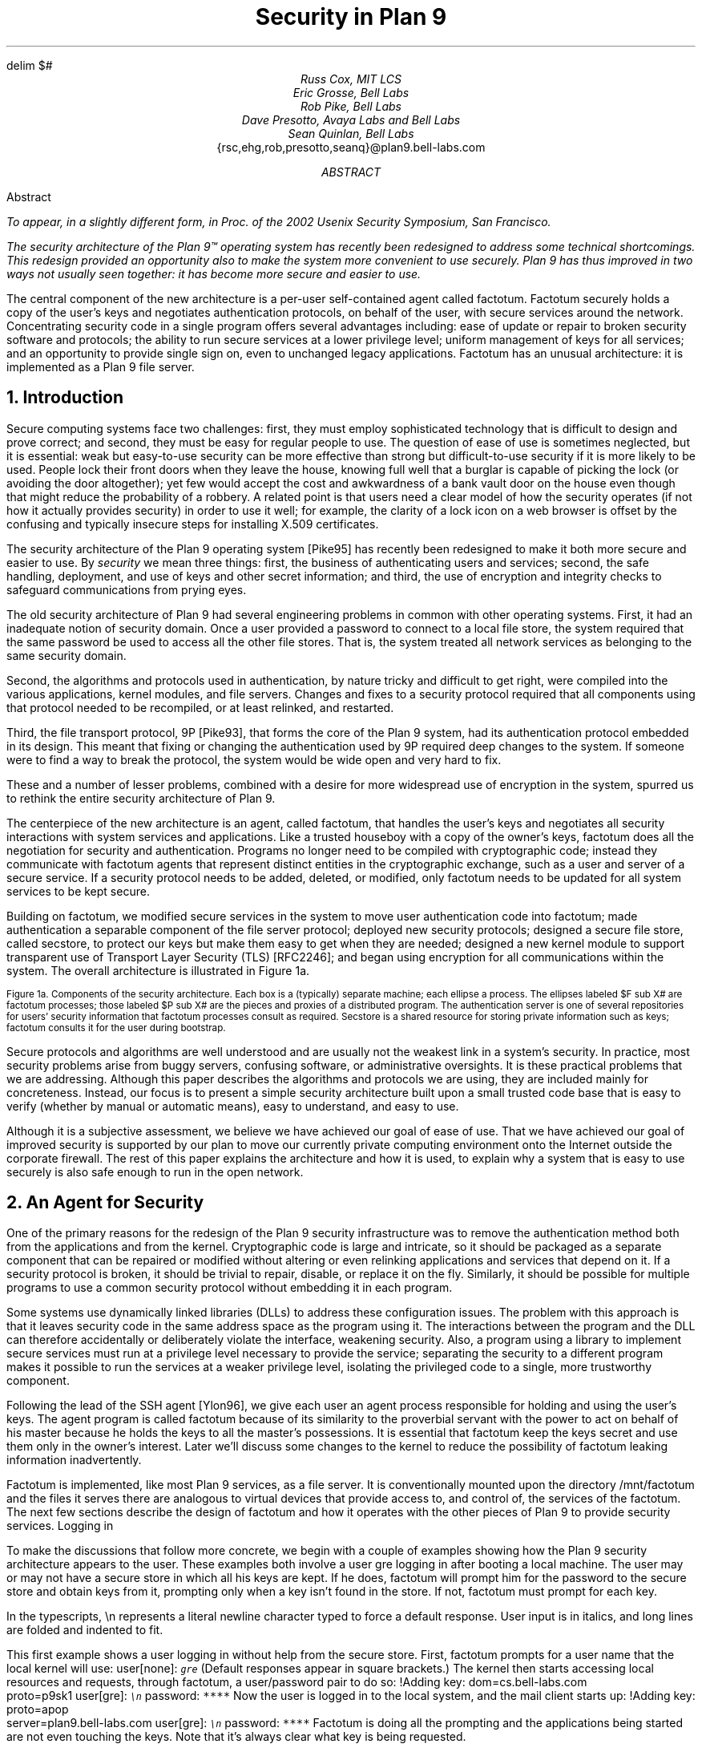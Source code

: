 .EQ
delim $#
.EN
.TL
Security in Plan 9
.AU
Russ Cox, MIT LCS
.br
Eric Grosse, Bell Labs
.br
Rob Pike, Bell Labs
.br
Dave Presotto, Avaya Labs and Bell Labs
.br
Sean Quinlan, Bell Labs
.br
.CW {rsc,ehg,rob,presotto,seanq}@plan9.bell-labs.com
.AB
Abstract
.FS
To appear, in a slightly different form, in
.I
Proc. of the 2002 Usenix Security Symposium,
San Francisco.
.FE
The security architecture of the Plan 9™
operating system has recently been redesigned
to address some technical shortcomings.
This redesign provided an opportunity also to make the system more
convenient to use securely.
Plan 9 has thus improved in two ways not usually seen together:
it has become more secure
.I and
easier to use.
.LP
The central component of the new architecture is a per-user
self-contained agent called
.CW factotum .
.CW Factotum
securely holds a
copy of the user's keys and negotiates authentication protocols, on
behalf of the user, with secure services around the network.
Concentrating security code in a single program offers several
advantages including: ease of update or repair to broken security
software and protocols; the ability to run secure services at a lower
privilege level; uniform management of keys for all services; and an
opportunity to provide single sign on, even to unchanged legacy
applications.
.CW  Factotum
has an unusual architecture: it is implemented
as a Plan 9 file server.
.AE
.NH 1
Introduction
.LP
Secure computing systems face two challenges:
first, they must employ sophisticated technology that is difficult to design
and prove correct; and second,
they must be easy for regular people to use.
The question of ease of use is sometimes neglected, but it is essential:
weak but easy-to-use security can be more effective than strong but
difficult-to-use security if it is more likely to be used.
People lock their front doors when they leave the house, knowing
full well that a burglar is capable of picking the lock (or avoiding
the door altogether); yet few would accept the cost and
awkwardness of a bank vault door on the
house even though that might reduce the probability of a robbery.
A related point is that users need a clear model of how the security
operates (if not how it actually provides security) in order to use it
well; for example, the clarity of a lock icon on a web browser
is offset by the confusing and typically insecure
steps for installing X.509 certificates.
.LP
The security architecture of the Plan 9
operating system [Pike95]
has recently been redesigned to make it both more secure
and easier to use.
By
.I security
we mean three things:
first, the business of authenticating users and services;
second, the safe handling, deployment, and use of keys
and other secret information; and
third, the use of encryption and integrity checks
to safeguard communications
from prying eyes.
.LP
The old security architecture of Plan 9
had several engineering problems in common with other operating systems.
First, it had an inadequate notion of security domain.
Once a user provided a password to connect to a local file store,
the system required that the same password be used to access all the other file
stores.
That is, the system treated all network services as
belonging to the same security domain. 
.LP
Second, the algorithms and protocols used in authentication,
by nature tricky and difficult to get right, were compiled into the
various applications, kernel modules, and file servers.
Changes and fixes to a security protocol
required that all components using that protocol needed to be recompiled,
or at least relinked, and restarted.
.LP
Third, the file transport protocol, 9P [Pike93],
that forms the core of
the Plan 9 system, had its authentication protocol embedded in its design.
This meant that fixing or changing the authentication used by 9P
required deep changes to the system.
If someone were to find a way to break the protocol, the system would
be wide open and very hard to fix.
.LP
These and a number of lesser problems, combined with a desire
for more widespread use of encryption in the system, spurred us to
rethink the entire security architecture of Plan 9.
.LP
The centerpiece of the new architecture is an agent,
called
.CW factotum ,
that handles the user's keys and negotiates all security
interactions with system services and applications.
Like a trusted houseboy with a copy of the owner's keys,
.CW factotum
does all the negotiation for security and authentication.
Programs no longer need to be compiled with cryptographic
code; instead they communicate with
.CW factotum
agents
that represent distinct entities in the cryptographic exchange,
such as a user and server of a secure service.
If a security protocol needs to be added, deleted, or modified,
only
.CW factotum
needs to be updated for all system services
to be kept secure.
.LP
Building on
.CW factotum ,
we modified
secure services in the system to move
user authentication code into
.CW factotum ;
made authentication a separable component of the file server protocol;
deployed new security protocols;
designed a secure file store,
called
.CW secstore ,
to protect our keys but make them easy to get when they are needed;
designed a new kernel module to support transparent use of 
Transport Layer Security (TLS)
[RFC2246];
and began using encryption for all communications within the system.
The overall architecture is illustrated in Figure 1a.
.KF
.EQ
gsize 9
.EN
.PS 3i

# Secstore
Sec:  box "Secstore" wid 1.3i ht .5i

# Terminal
Term0: box invis ht .1i with .e at Sec.e + (-1.1i, -.5i)
Term:  box wid 1.1i ht 1i with .nw at Term0.ne
Termlab: "\s-2Terminal\s+2" at Term.s + (0, -.15i)
FT: ellipse "$ F sub  T#" wid .40i ht .30i with .ne at Term.ne + (-.1i, -.1i)
PT: ellipse "$ P sub  T#" wid .6i ht .45i with .sw at Term.sw + (.2i, .2i)

# CPU
Cpu0: box invis ht .1i with .w at Term0.w + (3i, 0)
Cpu:  box wid 1.1i ht 1i with .nw at Cpu0.ne
Cpulab: "\s-2CPU Server\s+2" at Cpu.s + (0, -.15i)
FC: ellipse "$ F sub  C#" wid .40 ht .30i with .nw at Cpu.nw + (.1i, -.1i)
PC: ellipse "$ P sub  C#" wid .6i ht .45i with .se at Cpu.se + (-.2i, .2i)

# Authentication Server
Auth:  box dashed "Auth Server" wid 1.3i ht .5i with .e at Sec.e + (0, -2.3i)

# File Server
File0: box invis ht .1i with .w at Cpu0.w + (0, -1.5i)
File:  box wid 1.1i ht 1i with .nw at File0.ne
Filelab: "\s-2File Server\s+2" at File.s + (0, -.15i)
FF: ellipse "$ F sub  F#" wid .40i ht .30i with .nw at File.nw + (.1i, -.1i)
PF: ellipse "$ P sub  F#" wid .6i ht .45i with .se at File.se + (-.2i, .2i)

# Connections
line from PT.e + (0, +0.05i) to PC.w  + (0, +0.05i)
spline from PT.e + (0, -0.05i) right 1i then down 1.5i right .5i then right to PF.w + (0, -0.05i)
spline from PC.w + (0, -0.05i) left 1.1i then down 1.4i then right to PF.w + (0, 0.05i)
line <-> from FC.se to PC.nw
line <-> from FT.sw to PT.ne
line <-> from FF.se to PF.nw
spline <-> from Sec.e right .5i then down .655i then left to FT.e
#spline from Auth.e + (0, 0.05i) right .5i then up 1i then to FT.se
#spline from Auth.e + (0, 0.00i) right .7i then up 1i then to FC.sw
#spline from Auth.e + (0, -0.05i) right .5i then to FF.w
.PE
.LP
.ps 9
.vs 10
Figure 1a.  Components of the security architecture.
Each box is a (typically) separate machine; each ellipse a process.
The ellipses labeled $F sub X#
are
.CW factotum
processes; those labeled
$P sub X#
are the pieces and proxies of a distributed program.
The authentication server is one of several repositories for users' security information
that
.CW factotum
processes consult as required.
.CW Secstore
is a shared resource for storing private information such as keys;
.CW factotum
consults it for the user during bootstrap.
.sp
.KE
.EQ
gsize 11
.EN
.LP
Secure protocols and algorithms are well understood
and are usually not the weakest link in a system's security.
In practice, most security problems arise from buggy servers,
confusing software, or administrative oversights.
It is these practical problems that we are addressing.
Although this paper describes the algorithms and protocols we are using,
they are included mainly for concreteness.
Instead, our focus is to present a simple security architecture built
upon a small trusted code base that is easy to verify (whether by manual or
automatic means), easy to understand, and easy to use.
.LP
Although it is a subjective assessment,
we believe we have achieved our goal of ease of use.
That we have achieved
our goal of improved security is supported by our plan to
move our currently private computing environment onto the Internet
outside the corporate firewall.
The rest of this paper explains the architecture and how it is used,
to explain why a system that is easy to use securely is also safe
enough to run in the open network.
.NH 1
An Agent for Security
.LP
One of the primary reasons for the redesign of the Plan 9
security infrastructure was to remove the authentication
method both from the applications and from the kernel.
Cryptographic code
is large and intricate, so it should
be packaged as a separate component that can be repaired or
modified without altering or even relinking applications
and services that depend on it.
If a security protocol is broken, it should be trivial to repair,
disable, or replace it on the fly.
Similarly, it should be possible for multiple programs to use
a common security protocol without embedding it in each program.
.LP
Some systems use dynamically linked libraries (DLLs) to address these configuration issues.
The problem with this approach is that it leaves
security code in the same address space as the program using it.
The interactions between the program and the DLL
can therefore accidentally or deliberately violate the interface,
weakening security.
Also, a program using a library to implement secure services
must run at a privilege level necessary to provide the service;
separating the security to a different program makes it possible
to run the services at a weaker privilege level, isolating the
privileged code to a single, more trustworthy component.
.LP
Following the lead of the SSH agent
[Ylon96],
we give each user
an agent process responsible
for holding and using the user's keys.
The agent program is called
.CW factotum
because of its similarity to the proverbial servant with the
power to act on behalf of his master because he holds the
keys to all the master's possessions.  It is essential that
.CW factotum
keep the keys secret and use them only in the owner's interest.
Later we'll discuss some changes to the kernel to reduce the possibility of
.CW factotum
leaking information inadvertently.
.LP
.CW Factotum
is implemented, like most Plan 9 services, as a file server.
It is conventionally mounted upon the directory
.CW /mnt/factotum
and the files it serves there are analogous to virtual devices that provide access to,
and control of, the services of the
.CW factotum .
The next few sections describe the design of
.CW factotum
and how it operates with the other pieces of Plan 9 to provide
security services.
.SS
Logging in
.LP
To make the discussions that follow more concrete,
we begin with a couple of examples showing how the
Plan 9 security architecture appears to the user.
These examples both involve a user
.CW gre
logging in after booting a local machine.
The user may or may not have a secure store in which
all his keys are kept.
If he does,
.CW factotum
will prompt him for the password to the secure store
and obtain keys from it, prompting only when a key
isn't found in the store.
If not,
.CW factotum
must prompt for each key.
.LP
In the typescripts,
.CW \en
represents a literal newline
character typed to force a default response.
User input is in italics, and
long lines are folded and indented to fit.
.LP
This first example shows a user logging in without
help from the secure store.
First,
.CW factotum
prompts for a user name that the local kernel
will use:
.P1
user[none]: \f6\s9gre\s0\fP
.P2
(Default responses appear in square brackets.)
The kernel then starts accessing local resources
and requests, through
.CW factotum ,
a user/password pair to do so:
.P1
!Adding key: dom=cs.bell-labs.com
    proto=p9sk1
user[gre]: \f6\s9\en\s0\fP
password: \f6****\fP
.P2
Now the user is logged in to the local system, and
the mail client starts up:
.P1
!Adding key: proto=apop
    server=plan9.bell-labs.com
user[gre]: \f6\s9\en\s0\fP
password: \f6****\fP
.P2
.CW Factotum
is doing all the prompting and the applications
being started are not even touching the keys.
Note that it's always clear what key is being requested.
.LP
Now consider the same login sequence, but in the case where
.CW gre
has a secure store account:
.P1
user[none]: \f6\s9gre\s0\fP
secstore password: \f6******\fP
STA PIN+SecurID: \f6******\fP
.P2
That's the last
.CW gre
will hear from
.CW factotum
unless an attempt is made to contact
a system for which no key is kept in the secure store.
.SS
The factotum
.LP
Each computer running Plan 9 has one user id that owns all the
resources on that system \(em the scheduler, local disks,
network interfaces, etc.
That user, the
.I "host owner" ,
is the closest analogue in Plan 9 to a Unix
.CW root
account (although it is far weaker;
rather than having special powers, as its name implies the host owner
is just a regular user that happens to own the
resources of the local machine).
On a single-user system, which we call a terminal,
the host owner is the id of the terminal's user.
Shared servers such as CPU servers normally have a pseudo-user
that initially owns all resources.
By default,
.CW factotum
executes as, and therefore has the privileges of,
the host owner.
.LP
New processes run as
the same user as the process which created them.
When a process must take on the identity of a new user,
such as to provide a login shell
on a shared CPU server,
it does so by proving to the host owner's
.CW factotum
that it is
authorized to do so.
This is done by running an
authentication protocol with
.CW factotum
to
prove that the process has access to secret information
which only the new user should possess.
For example, consider the setup in Figure 1a.
If a user on the terminal
wants to log on to the CPU server using the
Plan 9
.CW cpu
service [Pike93],
then
$P sub T#
might be the
.CW cpu
client program and
$P sub C#
the
.CW cpu
server.
Neither $P sub C# nor $P sub T#
knows the details of the authentication.
They
do need to be able to shuttle messages back and
forth between the two
.CW factotums ,
but this is
a generic function easily performed without
knowing, or being able to extract, secrets in
the messages.
$P sub T#
will make a network connection to $P sub C#.
$P sub T#
and
$P sub C#
will then relay messages between
the
.CW factotum
owned by the user, $F sub T#,
and the one owned by the CPU server, $F sub C#,
until mutual authentication has been established.
Later
sections describe the RPC between
.CW factotum
and
applications and the library functions to support proxy operations.
.LP
The kernel always uses a single local instance of
.CW factotum ,
running as the
host owner, for
its authentication purposes, but
a regular user may start multiple
.CW factotum
agents.
In fact, the
.CW factotum
representing the user need not be
running on the same machine as its client.
For instance, it is easy for a user on a CPU server,
through standard Plan 9 operations,
to replace the
.CW /mnt/factotum
in the user's private file name space on the server
with a connection to the
.CW factotum
running on the terminal.
(The usual file system permissions prevent interlopers
from doing so maliciously.)
This permits secure operations on the CPU server to be
transparently validated by the user's own
.CW factotum ,
so
secrets need never leave the user's terminal.
SSH agent
[Ylon96]
does much the
same with special SSH protocol messages, but
an advantage to making our agent a file system
is that we need no new mechanism to access our remote
agent; remote file access is sufficient.
.LP
Within
.CW factotum ,
each protocol is implemented as a state
machine with a generic interface, so protocols are in
essence pluggable modules, easy to add, modify, or drop.
Writing a message to and reading a message from
.CW factotum
each require a separate RPC and result in
a single state transition.
Therefore
.CW factotum
always runs to completion on every RPC and never blocks
waiting for input during any authentication.
Moreover, the number of simultaneous
authentications is limited only by the amount of memory we're
willing to dedicate to representing the state machines.
.LP
Authentication protocols are implemented only
within
.CW factotum ,
but adding and removing
protocols does require relinking the binary, so
.CW factotum
processes (but no others)
need to be restarted in order to take advantage of
new or repaired protocols.
.LP
At the time of writing, 
.CW factotum
contains authentication
modules for the Plan 9 shared key protocol (p9sk1), for
SSH's RSA authentication, passwords in the clear, APOP, CRAM, PPP's CHAP,
Microsoft PPP's MSCHAP, and VNC's challenge/response.  We're
in the process of adding support for TLS handshakes.
.SS
Local capabilities
.LP
A capability system, managed by the kernel, is used to empower
.CW factotum
to grant permission to another process to change its user id.
A
kernel device driver
implements two files,
.CW /dev/caphash
and
.CW /dev/capuse .
The write-only file
.CW /dev/caphash
can be opened only by the host owner, and only once.
.CW Factotum
opens this file immediately after booting.
.LP
To use the files,
.CW factotum
creates a string of the form
.I userid1\f(CW@\fPuserid2\f(CW@\fPrandom-string ,
uses SHA1 HMAC to hash
.I userid1\f(CW@\fPuserid2
with key
.I random-string ,
and writes that hash to
.CW /dev/caphash .
.CW Factotum
then passes the original string to another
process on the same machine, running
as user
.I userid1 ,
which
writes the string to
.CW /dev/capuse .
The kernel hashes the string and looks for
a matching hash in its list.
If it finds one,
the writing process's user id changes from
.I userid1
to
.I userid2 .
Once used, or if a timeout expires,
the capability is discarded by the kernel.
.LP
The capabilities are hashed to keep them secret if
someone is spying on kernel memory.
Also, they are local to the machine on which they are created.
Hence a
.CW factotum
running on one system cannot pass capabilities
to processes on another and expect them to work.
.SS
Keys
.LP
We define the word
.I key
to mean not only a secret, but also a description of the
context in which that secret is to be used: the protocol,
server, user, etc. to which it applies.
That is,
a key is a combination of secret and descriptive information
used to authenticate the identities of parties
transmitting or receiving information.
The set of keys used
in any authentication depends both on the protocol and on
parameters passed by the program requesting the authentication.
.LP
Taking a tip from SDSI
[RiLa],
which represents security information as textual S-expressions,
keys in Plan 9 are represented as plain UTF-8 text.
Text is easily
understood and manipulated by users.
By contrast,
a binary or other cryptic format
can actually reduce overall security.
Binary formats are difficult for users to examine and can only be
cracked by special tools, themselves poorly understood by most users.
For example, very few people know or understand what's inside
their X.509 certificates.
Most don't even know where in the system to
find them.
Therefore, they have no idea what they are trusting, and why, and
are powerless to change their trust relationships.
Textual, centrally stored and managed keys are easier to use and safer.
.LP
Plan 9 has historically represented databases as attribute/value pairs,
since they are a good foundation for selection and projection operations.
.CW Factotum
therefore represents
the keys in the format
.I attribute\f(CW=\fPvalue ,
where
.I attribute
is an identifier, possibly with a single-character prefix, and
.I value
is an arbitrary quoted string.
The pairs themselves are separated by white space.
For example, a Plan 9 key and an APOP key
might be represented like this:
.P1
dom=bell-labs.com proto=p9sk1 user=gre
	!password='don''t tell'
proto=apop server=x.y.com user=gre
	!password='bite me'
.P2
If a value is empty or contains white space or single quotes, it must be quoted;
quotes are represented by doubled single quotes.
Attributes that begin with an exclamation mark
.CW ! ) (
are considered
.I secret .
.CW Factotum
will never let a secret value escape its address space
and will suppress keyboard echo when asking the user to type one.
.LP
A program requesting authentication selects a key
by providing a
.I query ,
a list of elements to be matched by the key.
Each element in the list is either an
.I attribute\f(CW=\fPvalue
pair, which is satisfied by keys with
exactly that pair;
or an attribute followed by a question mark,
.I attribute\f(CW? ,
which is satisfied by keys with some pair specifying
the attribute.
A key matches a query if every element in the list
is satisfied.
For instance, to select the APOP key in the previous example,
an APOP client process might specify the query
.P1
server=x.y.com proto=apop
.P2
Internally,
.CW factotum 's
APOP module would add the requirements of
having
.CW user
and
.CW !password
attributes, forming the query
.P1
server=x.y.com proto=apop user? !password?
.P2
when searching for an appropriate key.
.LP
.CW Factotum
modules expect keys to have some well-known attributes.
For instance, the
.CW proto
attribute specifies the protocol module
responsible for using a particular key,
and protocol modules may expect other well-known attributes
(many expect keys to have
.CW !password
attributes, for example).
Additional attributes can be used as comments or for
further discrimination without intervention by 
.CW factotum ; 
for example, the APOP and IMAP mail clients conventionally
include a
.CW server
attribute to select an appropriate key for authentication.
.LP
Unlike in SDSI,
keys in Plan 9 have no nested structure.  This design
keeps the representation simple and straightforward.
If necessary, we could add a nested attribute
or, in the manner of relational databases, an attribute that
selects another tuple, but so far the simple design has been sufficient.
.LP
A simple common structure for all keys makes them easy for users
to administer,
but the set of attributes and their interpretation is still
protocol-specific and can be subtle.
Users may still
need to consult a manual to understand all details.
Many attributes
.CW proto , (
.CW user ,
.CW password ,
.CW server )
are self-explanatory and our short experience
has not uncovered any particular difficulty in handling keys.
Things
will likely get messier, however,
when we grapple with public
keys and their myriad components.
.SS
Protecting keys
.LP
Secrets must be prevented from escaping
.CW factotum .
There are a number of ways they could leak:
another process might be able to debug the agent process, the
agent might swap out to disk, or the process might willingly
disclose the key.
The last is the easiest to avoid:
secret information in a key is marked
as such, and
whenever
.CW factotum
prints keys or queries for new
ones, it is careful to avoid displaying secret information.
(The only exception to this is the
``plaintext password'' protocol, which consists
of sending the values of the
.CW user
and
.CW !password
attributes.
Only keys tagged with
.CW proto=pass
can have their passwords disclosed by this mechanism.)
.LP
Preventing the first two forms of leakage
requires help from the kernel.
In Plan 9, every process is
represented by a directory in the
.CW /proc
file system.
Using the files in this directory,
other processes could (with appropriate access permission) examine
.CW factotum 's
memory and registers.
.CW Factotum
is protected from processes of other users
by the default access bits of its
.CW /proc
directory.
However, we'd also like to protect the
agent from other processes owned by the same user,
both to avoid honest mistakes and to prevent
an unattended terminal being
exploited to discover secret passwords.
To do this, we added a control message to
.CW /proc
called
.CW private .
Once the
.CW factotum
process has written
.CW private
to its
.CW /proc/\f2pid\fP/ctl
file, no process can access
.CW factotum 's
memory
through
.CW /proc .
(Plan 9 has no other mechanism, such as
.CW /dev/kmem ,
for accessing a process's memory.)
.LP
Similarly, the agent's address space should not be
swapped out, to prevent discovering unencrypted
keys on the swapping media.
The
.CW noswap
control message in
.CW /proc
prevents this scenario.
Neither
.CW private
nor
.CW noswap
is specific to
.CW factotum ;
any process can use
them.
Both are useful, for instance, to protect any user-level program
providing critical file services for the kernel.
.LP
Despite our precautions, attackers might still
find a way to gain access to a process running as the host
owner on a machine.
Although they could not directly
access the keys, attackers could use the local
.CW factotum
to perform authentications for them.
In the case
of some keys, for example those locking bank
accounts, we want a way to disable or at least
detect such access.
That is the role of the
.CW confirm
attribute in a key.
Whenever a key with a
.CW confirm
attribute is accessed, the local user must
confirm use of the key via a local GUI.
The next section describes the actual mechanism.
.LP
We have not addressed leaks possible as a result of
someone rebooting or resetting a machine running
.CW factotum .
For example, someone could reset a machine
and reboot it with a debugger instead of a kernel,
allowing them to examine the contents of memory
and find keys.  We have not found a satisfactory
solution to this problem.
.SS
Factotum transactions
.LP
External programs manage
.CW factotum 's
internal key state
through its file interface,
writing textual
.CW key
and
.CW delkey
commands to the
.CW /mnt/factotum/ctl
file.
Both commands take a list of attributes as an argument.
.CW Key
creates a key with the given attributes, replacing any
extant key with an identical set of public attributes.
.CW Delkey
deletes all keys that match the given set of attributes.
Reading the 
.CW ctl
file returns a list of keys, one per line, displaying only public attributes.
The following example illustrates these interactions.
.P1
% cd /mnt/factotum
% ls -l
-lrw------- gre gre 0 Jan 30 22:17 confirm
--rw------- gre gre 0 Jan 30 22:17 ctl
-lr-------- gre gre 0 Jan 30 22:17 log
-lrw------- gre gre 0 Jan 30 22:17 needkey
--r--r--r-- gre gre 0 Jan 30 22:17 proto
--rw-rw-rw- gre gre 0 Jan 30 22:17 rpc
% cat >ctl
key dom=bell-labs.com proto=p9sk1 user=gre
    !password='don''t tell'
key proto=apop server=x.y.com user=gre
    !password='bite me'
^D
% cat ctl
key dom=bell-labs.com proto=p9sk1 user=gre
key proto=apop server=x.y.com user=gre
% echo 'delkey proto=apop' >ctl
% cat ctl
key dom=bell-labs.com proto=p9sk1 user=gre
% 
.P2
(A file with the
.CW l
bit set can be opened by only one process at a time.)
.LP
The heart of the interface is the
.CW rpc
file.
Programs authenticate with
.CW factotum
by writing a request to the
.CW rpc
file
and reading back the reply; this sequence is called an RPC
.I transaction .
Requests and replies have the same format:
a textual verb possibly followed by arguments,
which may be textual or binary.
The most common reply verb is
.CW ok ,
indicating success.
An RPC session begins with a
.CW start
transaction; the argument is a key query as described
earlier.
Once started, an RPC conversation usually consists of 
a sequence of
.CW read
and
.CW write
transactions.
If the conversation is successful, an
.CW authinfo
transaction will return information about
the identities learned during the transaction.
The
.CW attr
transaction returns a list of attributes for the current
conversation; the list includes any attributes given in
the 
.CW start
query as well as any public attributes from keys being used.
.LP
As an example of the RPC file in action, consider a mail client
connecting to a mail server and authenticating using
the POP3 protocol's APOP challenge-response command.
There are four programs involved: the mail client $P sub C#, the client
.CW factotum
$F sub C#, the mail server $P sub S#, and the server
.CW factotum
$F sub S#.
All authentication computations are handled by the
.CW factotum
processes.
The mail programs' role is just to relay messages.
.LP
At startup, the mail server at
.CW x.y.com
begins an APOP conversation
with its
.CW factotum
to obtain the banner greeting, which
includes a challenge:
.P1
$P sub S -> F sub S#: start proto=apop role=server
$F sub S -> P sub S#: ok
$P sub S -> F sub S#: read
$F sub S -> P sub S#: ok +OK POP3 \f2challenge\fP
.P2
Having obtained the challenge, the server greets the client:
.P1
$P sub S -> P sub C#: +OK POP3 \f2challenge\fP
.P2
The client then uses an APOP conversation with its
.CW factotum
to obtain a response:
.P1
$P sub C -> F sub C#: start proto=apop role=client
            server=x.y.com
$F sub C -> P sub C#: ok
$P sub C -> F sub C#: write +OK POP3 \f2challenge\fP
$F sub C -> P sub C#: ok
$P sub C -> F sub C#: read
$F sub C -> P sub C#: ok APOP gre \f2response\fP
.P2
.CW Factotum
requires that
.CW start
requests include a 
.CW proto
attribute, and the APOP module requires an additional
.CW role
attribute, but the other attributes are optional and only
restrict the key space.
Before responding to the
.CW start
transaction, the client
.CW factotum
looks for a key to
use for the rest of the conversation.
Because of the arguments in the
.CW start
request, the key must have public attributes
.CW proto=apop
and
.CW server=x.y.com ;
as mentioned earlier,
the APOP module additionally requires that the key have
.CW user
and
.CW !password
attributes.
Now that the client has obtained a response
from its
.CW factotum ,
it echoes that response to the server:
.P1
$P sub C -> P sub S#: APOP gre \f2response\fP
.P2
Similarly, the server passes this message to
its
.CW factotum
and obtains another to send back.
.P1
$P sub S -> F sub S#: write APOP gre \f2response\fP
$F sub S -> P sub S#: ok
$P sub S -> F sub S#: read
$F sub S -> P sub S#: ok +OK welcome

$P sub S -> P sub C#: +OK welcome
.P2
Now the authentication protocol is done, and
the server can retrieve information
about what the protocol established.
.P1
$P sub S -> F sub S#: authinfo
$F sub S -> P sub S#: ok client=gre
            capability=\f2capability\fP
.P2
The
.CW authinfo
data is a list of
.I attr\f(CW=\fPvalue
pairs, here a client user name and a capability.
(Protocols that establish shared secrets or provide
mutual authentication indicate this by adding
appropriate
.I attr\f(CW=\fPvalue
pairs.)
The capability can be used by the server to change its
identity to that of the client, as described earlier.
Once it has changed its identity, the server can access and serve
the client's mailbox.
.LP
Two more files provide hooks for a graphical
.CW factotum
control interface.
The first, 
.CW confirm ,
allows the user detailed control over the use of certain keys.
If a key has a
.CW confirm=
attribute, then the user must approve each use of the key.
A separate program with a graphical interface reads from the
.CW confirm
file to see when a confirmation is necessary.
The read blocks until a key usage needs to be approved, whereupon
it will return a line of the form
.P1
confirm tag=1 \f2attributes\fP
.P2
requesting permission to use the key with those public attributes.
The graphical interface then prompts the user for approval
and writes back
.P1
tag=1 answer=yes
.P2
(or
.CW answer=no ).
.LP
The second file,
.CW needkey ,
diverts key requests.
In the APOP example, if a suitable key had not been found
during the
.CW start
transaction,
.CW factotum
would have indicated failure by
returning a response indicating
what key was needed:
.P1
$F sub C -> P sub C#: needkey proto=apop
    server=x.y.com user? !password?
.P2
A typical client would then prompt the user for the desired
key information, create a new key via the
.CW ctl
file, and then reissue the 
.CW start
request.
If the
.CW needkey
file is open,
then instead of failing, the transaction
will block, and the next read from the
.CW /mnt/factotum/needkey
file will return a line of the form
.P1
needkey tag=1 \f2attributes\f2
.P2
The graphical interface then prompts the user for the needed
key information, creates the key via the
.CW ctl
file, and writes back
.CW tag=1
to resume the transaction.
.LP
The remaining files are informational and used for debugging.
The
.CW proto
file contains a list of supported protocols (to see what protocols the
system supports,
.CW cat
.CW /mnt/factotum/proto ),
and the
.CW log
file contains a log of operations and debugging output
enabled by a
.CW debug
control message.
.LP
The next few sections explain how
.CW factotum
is used by system services.
.NH 1
Authentication in 9P
.LP
Plan 9 uses a remote file access protocol, 9P [Pike93],
to connect to resources such as the
file server and remote processes.
The original design for 9P included special messages at the start of a conversation
to authenticate the user.
Multiple users can share a single connection, such as when a CPU server
runs processes for many users connected to a single file server,
but each must authenticate separately.
The authentication protocol, similar to that of Kerberos [Stei88],
used a sequence of messages passed between client, file server, and authentication
server to verify the identities of the user, calling machine, and serving machine.
One major drawback to the design was that the authentication method was defined by 9P
itself and could not be changed.  
Moreover, there was no mechanism to relegate
authentication to an external (trusted) agent,
so a process implementing 9P needed, besides support for file service,
a substantial body of cryptographic code to implement a handful of early messages
in the protocol.
.LP
A recent redesign of 9P
addressed a number of file service issues outside the scope of this paper.
On issues of authentication, there were two goals:
first, to remove details about authentication from the
protocol itself; second, to allow an external program to execute the authentication
part of the protocol.
In particular, we wanted a way to quickly incorporate
ideas found in other systems such as SFS
[Mazi99].
.LP
Since 9P is a file service protocol, the solution involved creating a new type of file
to be served: an
.I authentication
.I file .
When a new user connects to a 9P service, the connection has the
permissions of
.CW none ', `
a state that
allows no general file access but permits the user to open an authentication file
by sending a special message, generated by the new
.CW fauth
system call:
.P1
afd = fauth(int fd, char *servicename);
.P2
Here
.CW fd
is the user's file descriptor for the established network connection to the 9P server
and
.CW servicename
is the name of the desired service offered on that server, for example the file subsystem
to be accessed.
The returned file descriptor,
.CW afd ,
is a unique handle representing the authentication file
created for this connection to authenticate to
this service; it is analogous to a capability.
The authentication file represented by
.CW afd
is not otherwise addressable on the server, such as through
the file name hierarchy.
Otherwise, it behaves like a regular file;
most important, it accepts standard read and write operations.
.LP
To prove its identity, the user process (via
.CW factotum )
executes the authentication protocol,
described in the next section of this paper,
over the
.CW afd
file descriptor with ordinary reads and writes.
When client and server have successfully negotiated, the authentication file
changes state so it can be used as evidence of authority in
.CW mount .
.LP
Once identity is established, the process presents the (now verified)
.CW afd
as proof of identity to the
.CW mount
system call:
.P1
mount(int fd, int afd, char *mountpoint,
      int flag, char *servicename)
.P2
If the
.CW mount
succeeds, the user now
has appropriate permissions for the file hierarchy made
visible at the mount point.
.LP
This sequence of events has several advantages.
First, the actual authentication protocol is implemented using regular reads and writes,
not special 9P messages, so
they can be processed, forwarded, proxied, and so on by
any 9P agent without special arrangement.
Second, the business of negotiating the authentication by reading and writing the
authentication file can be delegated to an outside agent, in particular
.CW factotum ;
the programs that implement the client and server ends of a 9P conversation need
no authentication or cryptographic code.
Third,
since the authentication protocol is not defined by 9P itself, it is easy to change and
can even be negotiated dynamically.
Finally, since
.CW afd
acts like a capability, it can be treated like one:
handed to another process to give it special permissions;
kept around for later use when authentication is again required;
or closed to make sure no other process can use it.
.LP
All these advantages stem from moving the authentication negotiation into
reads and writes on a separate file.
As is often the case in Plan 9,
making a resource (here authentication) accessible with a file-like interface
reduces
.I a
.I priori
the need for special interfaces.
.LP
.SS
Plan 9 shared key protocol
.LP
In addition to the various standard protocols supported by
.CW factotum ,
we use a shared key protocol for native
Plan 9 authentication.
This protocol provides backward compatibility with
older versions of the system.  One reason for the new
architecture is to let us replace such protocols
in the near future with more cryptographically secure ones.
.LP
.I P9sk1
is a shared key protocol that uses tickets much like those
in the original Kerberos.
The difference is that we've
replaced the expiration time in Kerberos tickets with
a random nonce parameter and a counter.
We summarize it here:
.P1
$C -> S: ~~ "nonce" sub C#
$S -> C: ~~ "nonce" sub S , "uid" sub S , "domain" sub S#

$C -> A: ~~ "nonce" sub S , "uid" sub S , "domain" sub S , "uid" sub C ,#
         $"factotum" sub C#
$A -> C: ~~ K sub C roman "{" "nonce" sub S , "uid" sub C , "uid" sub S, K sub n roman "}",#
         $K sub S roman "{" "nonce" sub S , "uid" sub C , "uid" sub S, K sub n roman "}"#

$C -> S: ~~ K sub S roman "{" "nonce" sub S , "uid" sub C , "uid" sub S , K sub n roman "}",#
         $K sub n roman "{" "nonce" sub S , "counter" roman "}"#
$S -> C: ~~ K sub n roman "{" "nonce" sub C , "counter" roman "}"#
.P2
(Here $K roman "{" x roman "}"# indicates $x# encrypted with
DES key $K#.)
The first two messages exchange nonces and server identification.
After this initial exchange, the client contacts the authentication
server to obtain a pair of encrypted tickets, one encrypted with
the client key and one with the server key.
The client relays the server ticket to the server.
The server believes that the ticket is new
because it contains
$"nonce" sub S#
and that the ticket is from the authentication
server because it is encrypted in the server key $K sub S#.
The ticket is basically a statement from the authentication
server that now $"uid" sub C# and $"uid" sub S# share a
secret $K sub n#.
The authenticator $K sub n roman "{" "nonce" sub S , "counter" roman "}"#
convinces the server that the client knows $K sub n# and thus
must be $"uid" sub C#.
Similarly, the authenticator $K sub n roman "{" "nonce" sub C , "counter" roman "}"#
convinces the client that the server knows $K sub n# and thus
must be $"uid" sub S#.
Tickets can be reused, without contacting the authentication
server again, by incrementing the counter before each
authenticator is generated.
.LP
In the future we hope to introduce a public key version of
p9sk1,
which would allow authentication even
when the authentication server is not available.
.SS
The authentication server
.LP
Each Plan 9 security domain has an authentication server (AS)
that all users trust to keep the complete set of shared keys.
It also offers services for users and administrators to manage the
keys, create and disable accounts, and so on.
It typically runs on
a standalone machine with few other services.
The AS comprises two services,
.CW keyfs
and
.CW authsrv .
.LP
.CW Keyfs
is a user-level file system that manages an
encrypted data base of user accounts.
Each account is represented by a directory containing the
files
.CW key ,
containing the Plan 9 key for p9sk1;
.CW secret
for the challenge/response protocols (APOP, VNC, CHAP, MSCHAP,
CRAM);
.CW log
for authentication outcomes;
.CW expire
for an expiration time; and
.CW status .
If the expiration time passes,
if the number of successive failed authentications
exceeds 50, or if
.CW disabled
is written to the status file,
any attempt to access the
.CW key
or
.CW secret
files will fail.
.LP
.CW Authsrv
is a network service that brokers shared key authentications
for the protocols p9sk1, APOP, VNC, CHAP, MSCHAP,
and CRAM.  Remote users can also call
.CW authsrv
to change their passwords.
.LP
The
p9sk1
protocol was described in the previous
section.
The challenge/response protocols differ
in detail but all follow the general structure:
.P1
$C -> S: ~~ "uid" sub C#
$S -> A: ~~ "nonce" sub S , "uid" sub S , "domain" sub S , "uid" sub C ,#
         $"factotum" sub S#
$A -> S: ~~ "challenge"#
$S -> C: ~~ "challenge"#
$C -> S: ~~ "response"#
$S -> A: ~~ "response"#
$A -> S: ~~ K sub C roman "{" "nonce" sub S , "uid" sub C , "uid" sub S, K sub n roman "}",#
         $K sub n roman "{" "nonce" sub C roman "}"#
.P2
The password protocol is:
.P1
$C -> A: ~~ "uid" sub C#
$A -> C: ~~ K sub c roman "{" K sub n roman "}"#
$C -> A: ~~ K sub n roman "{" "password" sub "old" , "password" sub "new" roman "}"#
$A -> C: ~~ OK#
.P2
To avoid replay attacks, the pre-encryption
clear text for each of the protocols (as well as for p9sk1) includes
a tag indicating the encryption's role in the
protocol.  We elided them in these outlines.
.SS
Protocol negotiation
.LP
Rather than require particular protocols for particular services,
we implemented a negotiation metaprotocol,
.I p9any ,
which chooses the actual authentication protocol to use.
P9any
is used now by all native services on Plan 9.
.LP
The metaprotocol is simple.  The callee sends a
null-terminated string of the form:
.P1
v$"" sub n# $proto sub 1#@$domain sub 1# $proto sub 2#@$domain sub 2# ...
.P2
where
.I n
is a decimal version number, $proto sub k#
is the name of a protocol for which the
.CW factotum
has a key, and $domain sub k#
is the name of the domain in which the key is
valid.
The caller then responds
.P1
\f2proto\fP@\f2domain\fP
.P2
indicating its choice.
Finally the callee responds
.P1
OK
.P2
Any other string indicates failure.
At this point the chosen protocol commences.
The final fixed-length reply is used to make it easy to
delimit the I/O stream should the chosen protocol
require the caller rather than the callee to send the first message.
.LP
With this negotiation metaprotocol, the underlying
authentication protocols used for Plan 9 services
can be changed under any application just
by changing the keys known by the
.CW factotum
agents at each end.
.LP
P9any is vulnerable to man in the middle attacks
to the extent that the attacker may constrain the
possible choices by changing the stream.  However,
we believe this is acceptable since the attacker
cannot force either side to choose algorithms
that it is unwilling to use.
.NH 1
Library Interface to Factotum
.LP
Although programs can access
.CW factotum 's
services through its file system interface,
it is more common to use a C library that
packages the interaction.
There are a number of routines in the library,
not all of which are relevant here, but a few
examples should give their flavor.
.LP
First, consider the problem of mounting a remote file server using 9P.
An earlier discussion showed how the
.CW fauth
and
.CW mount
system calls use an authentication file,
.CW afd ,
as a capability,
but not how
.CW factotum
manages
.CW afd .
The library contains a routine,
.CW amount
(authenticated mount), that is used by most programs in preference to
the raw
.CW fauth
and
.CW mount
calls.
.CW Amount
engages
.CW factotum
to validate
.CW afd ;
here is the complete code:
.P1
.ta 3n +3n +3n +3n
int
amount(int fd, char *mntpt,
	int flags, char *aname)
{
	int afd, ret;
	AuthInfo *ai;

	afd = fauth(fd, aname);
	if(afd >= 0){
		ai = auth_proxy(afd, amount_getkey,
			"proto=p9any role=client");
		if(ai != NULL)
			auth_freeAI(ai);
	}
	ret = mount(fd, afd, mntpt,
		flags, aname);
	if(afd >= 0)
		close(afd);
	return ret;
}
.P2
The conversation with
.CW factotum
occurs in the call to
.CW auth_proxy ,
which specifies, as a key query,
which authentication protocol to use
(here the metaprotocol
.CW p9any )
and the role being played
.CW client ). (
.CW Auth_proxy
will read and write the
.CW factotum
files, and the authentication file descriptor
.CW afd ,
to validate the user's right to access the service.
If the call is successful, any auxiliary data, held in an
.CW AuthInfo
structure, is freed.
In any case, the
.CW mount
is then called with the (perhaps validated)
.CW afd.
A 9P server can cause the
.CW fauth
system call to fail, as an indication that authentication is
not required to access the service.
.LP
The second argument to
.CW auth_proxy
is a function, here
.CW amount_getkey ,
to be called if secret information such as a password or
response to a challenge is required as part of the authentication.
This function, of course, will provide this data to
.CW factotum
as a
.CW key
message on the
.CW /mnt/factotum/ctl
file.
.LP
Although the final argument to
.CW auth_proxy
in this example is a simple string, in general
it can be a formatted-print specifier in the manner of
.CW printf ,
to enable the construction of more elaborate key queries.
.LP
As another example, consider the Plan 9
.CW cpu
service, which exports local devices to a shell process on
a remote machine, typically
to connect the local screen and keyboard to a more powerful computer.
At heart,
.CW cpu
is a superset of a service called
.CW exportfs
[Pike93],
which allows one machine to see an arbitrary portion of the file name space
of another machine, such as to
export the network device to another machine
for gatewaying.
However,
.CW cpu
is not just
.CW exportfs
because it also delivers signals such as interrupt
and negotiates the initial environment
for the remote shell.
.LP
To authenticate an instance of
.CW cpu
requires
.CW factotum
processes on both ends: the local, client
end running as the user on a terminal
and the remote, server
end running as the host owner of the server machine.
Here is schematic code for the two ends:
.P1
.ta 3n +3n +3n +3n
/* client */
int
p9auth(int fd)
{
	AuthInfo *ai;

	ai = auth_proxy(fd, auth_getkey,
		"proto=p9any role=client");
	if(ai == NULL)
		return -1;

	/* start cpu protocol here */
}

/* server */
int
srvp9auth(int fd, char *user)
{
	AuthInfo *ai;

	ai = auth_proxy(fd, NULL,
		"proto=p9any role=server");
	if(ai == NULL)
		return -1;
	/* set user id for server process */
	if(auth_chuid(ai, NULL) < 0)
		return -1;

	/* start cpu protocol here */
}
.P2
.CW Auth_chuid
encapsulates the negotiation to change a user id using the
.CW caphash
and
.CW capuse
files of the (server) kernel.
Note that although the client process may ask the user for new keys, using
.CW auth_getkey ,
the server machine, presumably a shared machine with a pseudo-user for
the host owner, sets the key-getting function to
.CW NULL .
.NH 1
Secure Store
.LP
.CW Factotum
stores keys in volatile RAM that must be initialized at boot time.
To store the keys,
therefore,
.CW factotum
must be
supplemented by a persistent store, perhaps
a floppy disk containing a key file of commands to be copied into
.CW /mnt/factotum/ctl
during bootstrap.
But removable media are a nuisance to carry and
are vulnerable to theft.
Keys could be stored encrypted on a shared file system, but
only if those keys are not necessary for authenticating to
the file system in the first place.
Even if the keys are encrypted under a user
password, a thief might well succeed with a dictionary attack.
Other risks of local storage are loss of the contents
through mechanical mishap or dead batteries.
Thus for convenience and
safety we provide a
.CW secstore
(secure store) server in the network to hold each user's permanent list of keys, a
.I key
.I file .
.LP
.CW Secstore
is a file server for encrypted data,
used only during bootstrapping.
It must provide strong
authentication and resistance to passive and active protocol attacks
while assuming nothing more from the client than a password.
Once
.CW factotum
has loaded the key file, further encrypted or authenticated
file storage can be accomplished by standard mechanisms.
.EQ
define mod % ~ roman "mod" ~ %
define sha1 % "sha1" %
.EN
.LP
The cryptographic technology that enables
.CW secstore
is a form of encrypted
key exchange
called PAK
[Boyk00],
analogous to
EKE
[Bell93],
SRP
[Wu98],
or
SPEKE
[Jabl].
PAK was chosen
because it comes with a proof of equivalence in strength to
Diffie-Hellman; subtle flaws in some earlier encrypted key exchange
protocols and implementations have encouraged us to take special care.
In outline, the PAK protocol is:
.P1
$C -> S:~ C, g sup x H#
$S -> C:~ S, g sup y , hash(g sup xy , C, S)#
$C -> S:~ hash(g sup xy , S, C)#
.P2
where $H# is a preshared secret between client $C# and server $S#.
There are several variants of PAK, all presented in papers
mainly concerned with proofs of cryptographic properties.
To aid implementers, we have distilled a description of the specific
version we use into an Appendix to this paper.
.LP
As a further layer of defense against password theft,
we provide (within the encrypted channel $C -> S#)
information that is validated at a RADIUS server,
such as the digits from a hardware token
[RFC2138].
This provides two-factor authentication, which potentially
requires tricking two independent administrators in any attack by
social engineering.
.LP
The key file stored on the server is encrypted with AES (Rijndael) using CBC
with a 10-byte initialization vector and trailing authentication padding.
All this is invisible to the user of
.CW secstore .
For that matter, it is invisible to the
.CW secstore
server as well;
if the AES Modes of Operation are standardized and a new encryption format
designed, it can be implemented by a client without change to the server.
The
.CW secstore
is deliberately not backed up;  the user is expected to
use more than one
.CW secstore
or save the key file on removable media
and lock it away.
The user's password is hashed to create the $H# used
in the PAK protocol;  a different hash of the password is used as
the file encryption key.
Finally, there is a command (inside the authenticated,
encrypted channel between client and
.CW secstore )
to change passwords by sending
a new $H#; 
for consistency, the client process must at the same time fetch and re-encrypt all files.
.LP
When
.CW factotum
starts, it dials the local
.CW secstore
and checks whether the user has an account.
If so,
it prompts for the user's
.CW secstore
password and fetches the key file.
The PAK protocol
ensures mutual authentication and prevents dictionary attacks on the password
by passive wiretappers or active intermediaries.
Passwords saved in
the key file can be long random strings suitable for
simpler challenge/response authentication protocols.
Thus the user need only remember
a single, weaker password to enable strong, ``single sign on'' authentication to
unchanged legacy applications scattered across multiple authentication domains.
.NH 1
Transport Layer Security
.LP
Since the Plan 9 operating system is designed for use in network elements
that must withstand direct attack, unguarded by firewall or VPN, we seek
to ensure that all applications use channels with appropriate mutual
authentication and encryption.
A principal tool for this is TLS 1.0
[RFC2246].
(TLS 1.0 is nearly the same as SSL 3.0,
and our software is designed to interoperate
with implementations of either standard.)
.LP
The TLS record layer protocol ensures message integrity and privacy
through the use of message digesting and encryption with shared secrets.
We implement this service as a kernel device, though it could
be performed at slightly higher cost by invoking a separate program.
The library interface to the TLS kernel device is:
.P1
int pushtls(int fd, char *hashalg,
    char *cryptalg, int isclient,
    char *secret, char *dir);
.P2
Given a file descriptor, the names of message digest and
encryption algorithms, and the shared secret,
.CW pushtls
returns a new file descriptor for the encrypted connection.
(The final argument
.CW dir
receives the name of the directory in the TLS device that
is associated with the new connection.)
The function is named by analogy with the ``push'' operation
supported by the stream I/O system of Research Unix and the
first two editions of Plan 9.
Because adding encryption is as simple as replacing one
file descriptor with another, adding encryption to a particular
network service is usually trivial.
.LP
The Plan 9 shared key authentication protocols establish a shared 56-bit secret
as a side effect.
Native Plan 9 network services such as
.CW cpu
and
.CW exportfs
use these protocols for authentication and then invoke 
.CW pushtls
with the shared secret.
.LP
Above the record layer, TLS specifies a handshake protocol using public keys
to establish the session secret.
This protocol is widely used with HTTP and IMAP4
to provide server authentication, though with client certificates it could provide
mutual authentication.  The library function
.P1
int tlsClient(int fd, TLSconn *conn)
.P2
handles the initial handshake and returns the result of
.CW pushtls .
On return, it fills the
.CW conn
structure with the session ID used
and the X.509 certificate presented by the
server, but makes no effort to verify the certificate.
Although the original design intent of X.509 certificates expected
that they would be used with a Public Key Infrastructure,
reliable deployment has been so long delayed and problematic
that we have adopted the simpler policy of just using the
X.509 certificate as a representation of the public key,
depending on a locally-administered directory of SHA1 thumbprints
to allow applications to decide which public keys to trust
for which purposes.
.NH 1
Related Work and Discussion
.LP
Kerberos, one of the earliest distributed authentication
systems, keeps a set of authentication tickets in a temporary file called
a ticket cache.  The ticket cache is protected by Unix file permissions.
An environment variable containing the file name of the ticket cache
allows for different ticket caches in different simultaneous login sessions.
A user logs in by typing his or her Kerberos password.
The login program uses the Kerberos password to obtain a temporary
ticket-granting ticket from the authentication server, initializes the
ticket cache with the ticket-granting ticket, and then forgets the password.
Other applications can use the ticket-granting ticket to sign tickets
for themselves on behalf of the user during the login session.
The ticket cache is removed when the user logs out [Stei88]
The ticket cache relieves the user from typing a password
every time authentication is needed.
.LP
The secure shell SSH develops this idea further, replacing the
temporary file with a named Unix domain socket connected to
a user-level program, called an agent.
Once the SSH agent is started and initialized with one or
more RSA private keys, SSH clients can employ it
to perform RSA authentications on their behalf.
In the absence of an agent, SSH typically uses RSA keys
read from encrypted disk files or uses passphrase-based
authentication, both of which would require prompting the user
for a passphrase whenever authentication is needed
[Ylon96].
The self-certifying file system SFS uses a similar agent
[Kami00],
not only for moderating the use of client authentication keys 
but also for verifying server public keys
[Mazi99].
.LP
... some reviewer is going to claim that the SFS agent is not
... protocol-specific, which is simply false.  although
... the method for verifying server public keys is 
... entirely agent-chosen, the authentication protocol
... is hard-coded as rabin n^2 authentication.
... it's not worth going out of our way to avoid.  -rsc
.CW Factotum
is a logical continuation of this evolution,
replacing the program-specific SSH or SFS agents with
a general agent capable of serving a wide variety of programs.
Having one agent for all programs removes the need
to have one agent for each program.
It also allows the programs themselves to be protocol-agnostic,
so that, for example, one could build an SSH workalike
capable of using any protocol supported by
.CW factotum ,
without that program knowing anything about the protocols.
Traditionally each program needs to implement each
authentication protocol for itself, an $O(n sup 2 )# coding
problem that reduces to an $O(n)# coding problem with
.CW factotum .
.LP
Previous work on agents has concentrated on their use by clients
authenticating to servers.
Looking in the other direction, Sun Microsystem's 
system of pluggable authentication modules (PAM) is one
of the earliest attempts to 
provide a general authentication mechanism for Unix-like 
operating systems
[Sama96].
Without a central authority like PAM, system policy is tied
up in the various implementations of network services.
For example, on a typical Unix, if a system administrator
decides not to allow plaintext passwords for authentication,
the configuration files for a half dozen different servers \(em
.CW rlogind ,
.CW telnetd ,
.CW ftpd ,
.CW sshd ,
and so on \(em
need to be edited.
PAM solves this problem by hiding the details of a given
authentication mechanism behind a common library interface.
Directed by a system-wide configuration file,
an application selects a particular authentication mechanism
by dynamically loading the appropriate shared library.
PAM is widely used on Sun's Solaris and some Linux distributions.
.LP
.CW Factotum
achieves the same goals
using the agent approach.
.CW Factotum
is the only process that needs to create
capabilities, so all the network servers can run as 
untrusted users (e.g.,
Plan 9's
.CW none
or Unix's
.CW nobody ),
which greatly reduces the harm done if a server is buggy
and is compromised.
In fact, if
.CW factotum
were implemented on Unix along with
an analogue to the Plan 9 capability device, venerable
programs like
.CW su
and
.CW login
would no longer need to be installed ``setuid root.''
.LP
Several other systems, such as Password Safe [Schn],
store multiple passwords in an encrypted file,
so that the user only needs to remember one password.
Our
.CW secstore
solution differs from these by placing the storage in
a hardened location in the network, so that the encrypted file is
less liable to be stolen for offline dictionary attack and so that
it is available even when a user has several computers.
In contrast, Microsoft's Passport system
[Micr]
keeps credentials in
the network, but centralized at one extremely-high-value target.
The important feature of Passport, setting up trust relationships
with e-merchants, is outside our scope.
The
.CW secstore
architecture is almost identical to
Perlman and Kaufman's
[Perl99]
but with newer EKE technology.
Like them, we chose to defend mainly against outside attacks
on
.CW secstore ;
if additional defense of the files on the server
itself is desired, one can use distributed techniques
[Ford00].
... .LP
... The use of locally shared thumbprint files rather than
... dependence on a PKI resembles server names in Mazières's 
... self-certifying file system
... [Mazi99].
.LP
We made a conscious choice of placing encryption, message integrity,
and key management at the application layer
(TLS, just above layer 4) rather than at layer 3, as in IPsec.
This leads to a simpler structure for the network stack, easier
integration with applications and, most important, easier network
administration since we can recognize which applications are misbehaving
based on TCP port numbers.  TLS does suffer (relative to IPsec) from
the possibility of forged TCP Reset, but we feel that this is adequately
dealt with by randomized TCP sequence numbers.
.LP
Writing safe code is difficult.
Stack attacks,
mistakes in logic, and bugs in compilers and operating systems
can each make it possible for an attacker
to subvert the intended execution sequence of a
service.
If the server process has the privileges
of a powerful user, such as
.CW root
on Unix, then so does the attacker.
.CW Factotum
allows us
to constrain the privileged execution to a single
process whose core is a few thousand lines of code.
Verifying such a process, both through manual and automatic means,
is much easier and less error prone
than requiring it of all servers.
.SH
Acknowledgments
.LP
William Josephson contributed to the implementation of password changing in
.CW secstore .
We thank Phil MacKenzie and Martín Abadi for helpful comments on early parts
of the design.
Chuck Blake,
Peter Bosch,
Frans Kaashoek,
Sape Mullender,
and
Lakshman Y. N.,
predominantly Dutchmen, gave helpful comments on the paper.
.SH
References
.LP
[Bell93]
S.M. Bellovin and M. Merritt,
``Augmented Encrypted Key Exchange,''
Proceedings of the 1st ACM Conference on Computer and Communications Security (1993) pp. 244 - 250.
.LP
[Boyk00]
Victor Boyko, Philip MacKenzie, and Sarvar Patel,
``Provably Secure Password-Authenticated Key Exchange using Diffie-Hellman,''
Eurocrypt 2000, 156\-171.
... http://www.bell-labs.com/who/philmac/research/pak-final.ps.gz
.LP
[RFC2246]
T . Dierks and C. Allen,
``The TLS Protocol, Version 1.0,''
RFC 2246.
.LP
[Ford00]
Warwick Ford and Burton S. Kaliski, Jr.,
``Server-Assisted Generation of a Strong Secret from a Password,''
IEEE Fifth International Workshop on Enterprise Security,
National Institute of Standards and Technology (NIST),
Gaithersburg MD, June 14 - 16, 2000.
.LP
[Jabl]
David P. Jablon,
``Strong Password-Only Authenticated Key Exchange,''
\f(CWhttp://\%www.integritysciences.com/\%speke97.html\fP.
.LP
[Kami00]
Michael Kaminsky.
``Flexible Key Management with SFS Agents,''
Master's Thesis, MIT, May 2000.
.LP
[Mack]
Philip MacKenzie,
private communication.
.LP
[Mazi99]
David Mazières, Michael Kaminsky, M. Frans Kaashoek and Emmett Witchel,
``Separating key management from file system security,''
Symposium on Operating Systems Principles, 1999, pp. 124-139.
.LP
[Micr]
Microsoft Passport,
\f(CWhttp://\%www.passport.com/\%Consumer/\%PrivacyPolicy.asp\fP.
.LP
[Perl99]
Radia Perlman and Charlie Kaufman,
``Secure Password-Based Protocol for Downloading a Private Key,''
Proc. 1999 Network and Distributed System Security Symposium,
Internet Society, January 1999.
.LP
[Pike95]
Rob Pike, Dave Presotto, Sean Dorward, Bob Flandrena, Ken Thompson, Howard Trickey, and Phil Winterbottom,
``Plan 9 from Bell Labs,''
Computing Systems, \f3\&8\fP, 3, Summer 1995, pp. 221-254.
.LP
[Pike93]
Rob Pike, Dave Presotto, Ken Thompson, Howard Trickey, Phil Winterbottom,
``The Use of Name Spaces in Plan 9,''
Operating Systems Review, \f3\&27\fP, 2, April 1993, pp. 72-76
(reprinted from Proceedings of the 5th ACM SIGOPS European Workshop,
Mont Saint-Michel, 1992, Paper nº 34).
.LP
[RFC2138]
C. Rigney, A. Rubens, W. Simpson, S. Willens,
``Remote Authentication Dial In User Service (RADIUS),''
RFC2138, April 1997.
.LP
[RiLa]
Ronald L. Rivest and Butler Lampson,
``SDSI\(emA Simple Distributed Security Infrastructure,''
\f(CWhttp://\%theory.lcs.mit.edu/\%~rivest/\%sdsi10.ps\fP.
.LP
[Schn]
Bruce Schneier, Password Safe,
\f(CWhttp://\%www.counterpane.com/\%passsafe.html\fP.
.LP
[Sama96]
Vipin Samar,
``Unified Login with Pluggable Authentication Modules (PAM),''
Proceedings of the Third ACM Conference on Computer Communications and Security,
March 1996, New Delhi, India.
... http://www1.acm.org/pubs/articles/proceedings/commsec/238168/p1-samar/p1-samar.pdf
.LP
[Stei88]
Jennifer G. Steiner, Clifford Neumann, and Jeffrey I. Schiller,
``\fIKerberos\fR: An Authentication Service for Open Network Systems,''
Proceedings of USENIX Winter Conference, Dallas, Texas, February 1988, p. 191\-202.
... ftp://athena-dist.mit.edu/pub/kerberos/doc/usenix.PS
.LP
[Wu98]
T. Wu,
``The Secure Remote Password Protocol,''
Proceedings of
the 1998 Internet Society Network and Distributed System Security
Symposium, San Diego, CA, Mar 1998, pp. 97-111.
.LP
[Ylon96]
Ylonen, T.,
``SSH\(emSecure Login Connections Over the Internet,''
6th USENIX Security Symposium, pp. 37-42. San Jose, CA, Jul. 1996.
.SH
Appendix: Summary of the PAK protocol
.LP
Let $q>2 sup 160# and $p>2 sup 1024# be primes
such that $p=rq+1# with $r# not a multiple of $q#.
Take $h ∈ Z sub p sup *# such that $g == h sup r# is not 1.
These parameters may be chosen by the NIST algorithm for DSA,
and are public, fixed values.
The client $C# knows a secret $pi#
and computes $H == (H sub 1 (C, ~ pi )) sup r# and $H sup -1#,
where $H sub 1# is a hash function yielding a random element of $Z sub p sup *#,
and $H sup -1# may be computed by gcd.
(All arithmetic is modulo $p#.)
The client gives $H sup -1# to the server $S# ahead of time by a private channel.
To start a new connection, the client generates a random value $x#,
computes $m == g sup x H#,
then calls the server and sends $C# and $m#.
The server checks $m != 0 mod p#,
generates random $y#,
computes $ mu == g sup y#,
$ sigma == (m H sup -1 ) sup y#,
and sends $S#, $mu#, $k == sha1 ( roman "\"server\"", C, S, m, mu , sigma , H sup -1 )#.
Next the client computes $sigma =  mu sup x#,
verifies $k#,
and sends $k' == sha1 ( roman "\"client\"", C, S, m, mu , sigma , H sup -1 )#.
The server then verifies $k'# and both sides begin
using session key $K == sha1 ( roman "\"session\"", C, S, m, mu , sigma , H sup -1 )#.
In the published version of PAK, the server name $S#
is included in the initial
hash $H#, but doing so is inconvenient in our application,
as the server may be known by various equivalent names.
.LP
MacKenzie has shown
[Mack]
that the
equivalence proof [Boyk00]
can be adapted to cover our version.
